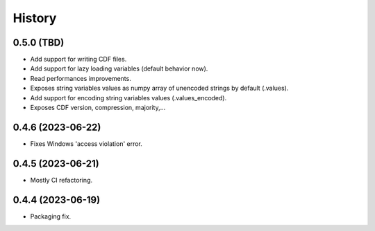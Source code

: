 =======
History
=======

0.5.0 (TBD)
-----------

* Add support for writing CDF files.
* Add support for lazy loading variables (default behavior now).
* Read performances improvements.
* Exposes string variables values as numpy array of unencoded strings by default (.values).
* Add support for encoding string variables values (.values_encoded).
* Exposes CDF version, compression, majority,...

0.4.6 (2023-06-22)
------------------

* Fixes Windows 'access violation' error.


0.4.5 (2023-06-21)
------------------

* Mostly CI refactoring.


0.4.4 (2023-06-19)
------------------

* Packaging fix.
